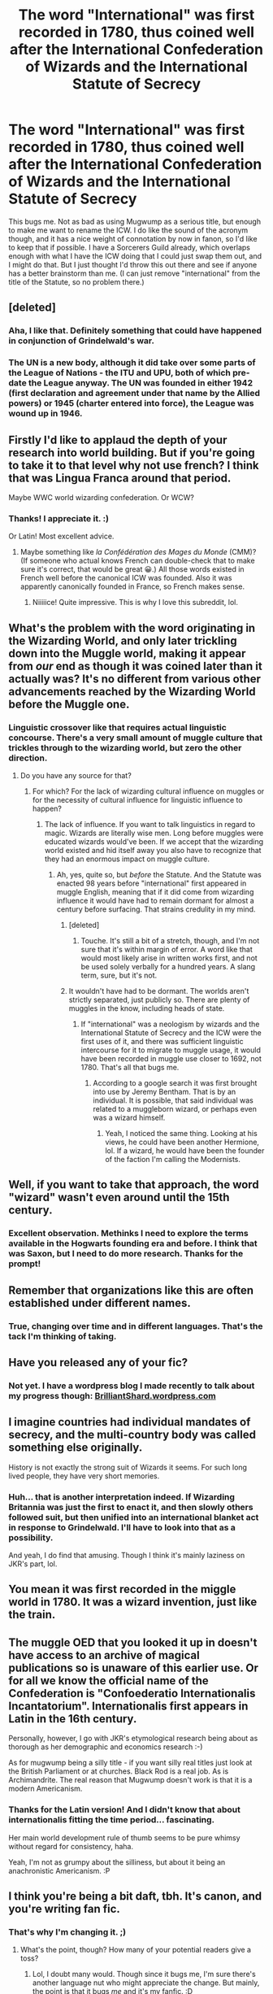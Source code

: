 #+TITLE: The word "International" was first recorded in 1780, thus coined well after the International Confederation of Wizards and the International Statute of Secrecy

* The word "International" was first recorded in 1780, thus coined well after the International Confederation of Wizards and the International Statute of Secrecy
:PROPERTIES:
:Author: BrilliantShard
:Score: 101
:DateUnix: 1553638242.0
:DateShort: 2019-Mar-27
:FlairText: Discussion
:END:
This bugs me. Not as bad as using Mugwump as a serious title, but enough to make me want to rename the ICW. I do like the sound of the acronym though, and it has a nice weight of connotation by now in fanon, so I'd like to keep that if possible. I have a Sorcerers Guild already, which overlaps enough with what I have the ICW doing that I could just swap them out, and I might do that. But I just thought I'd throw this out there and see if anyone has a better brainstorm than me. (I can just remove "international" from the title of the Statute, so no problem there.)


** [deleted]
:PROPERTIES:
:Score: 94
:DateUnix: 1553640148.0
:DateShort: 2019-Mar-27
:END:

*** Aha, I like that. Definitely something that could have happened in conjunction of Grindelwald's war.
:PROPERTIES:
:Author: BrilliantShard
:Score: 34
:DateUnix: 1553642707.0
:DateShort: 2019-Mar-27
:END:


*** The UN is a new body, although it did take over some parts of the League of Nations - the ITU and UPU, both of which pre-date the League anyway. The UN was founded in either 1942 (first declaration and agreement under that name by the Allied powers) or 1945 (charter entered into force), the League was wound up in 1946.
:PROPERTIES:
:Author: HiddenAltAccount
:Score: 3
:DateUnix: 1553718153.0
:DateShort: 2019-Mar-28
:END:


** Firstly I'd like to applaud the depth of your research into world building. But if you're going to take it to that level why not use french? I think that was Lingua Franca around that period.

Maybe WWC world wizarding confederation. Or WCW?
:PROPERTIES:
:Author: TraineePhysicist
:Score: 20
:DateUnix: 1553647022.0
:DateShort: 2019-Mar-27
:END:

*** Thanks! I appreciate it. :)

Or Latin! Most excellent advice.
:PROPERTIES:
:Author: BrilliantShard
:Score: 7
:DateUnix: 1553647579.0
:DateShort: 2019-Mar-27
:END:

**** Maybe something like /la Confédération des Mages du Monde/ (CMM)? (If someone who actual knows French can double-check that to make sure it's correct, that would be great 😀.) All those words existed in French well before the canonical ICW was founded. Also it was apparently canonically founded in France, so French makes sense.
:PROPERTIES:
:Author: SirGlaurung
:Score: 12
:DateUnix: 1553653558.0
:DateShort: 2019-Mar-27
:END:

***** Niiiiice! Quite impressive. This is why I love this subreddit, lol.
:PROPERTIES:
:Author: BrilliantShard
:Score: 8
:DateUnix: 1553654316.0
:DateShort: 2019-Mar-27
:END:


** What's the problem with the word originating in the Wizarding World, and only later trickling down into the Muggle world, making it appear from /our/ end as though it was coined later than it actually was? It's no different from various other advancements reached by the Wizarding World before the Muggle one.
:PROPERTIES:
:Author: Achille-Talon
:Score: 48
:DateUnix: 1553640149.0
:DateShort: 2019-Mar-27
:END:

*** Linguistic crossover like that requires actual linguistic concourse. There's a very small amount of muggle culture that trickles through to the wizarding world, but zero the other direction.
:PROPERTIES:
:Author: BrilliantShard
:Score: 18
:DateUnix: 1553642840.0
:DateShort: 2019-Mar-27
:END:

**** Do you have any source for that?
:PROPERTIES:
:Author: EpicBeardMan
:Score: 9
:DateUnix: 1553643493.0
:DateShort: 2019-Mar-27
:END:

***** For which? For the lack of wizarding cultural influence on muggles or for the necessity of cultural influence for linguistic influence to happen?
:PROPERTIES:
:Author: BrilliantShard
:Score: 6
:DateUnix: 1553643790.0
:DateShort: 2019-Mar-27
:END:

****** The lack of influence. If you want to talk linguistics in regard to magic. Wizards are literally wise men. Long before muggles were educated wizards would've been. If we accept that the wizarding world existed and hid itself away you also have to recognize that they had an enormous impact on muggle culture.
:PROPERTIES:
:Author: EpicBeardMan
:Score: 25
:DateUnix: 1553644366.0
:DateShort: 2019-Mar-27
:END:

******* Ah, yes, quite so, but /before/ the Statute. And the Statute was enacted 98 years before "international" first appeared in muggle English, meaning that if it did come from wizarding influence it would have had to remain dormant for almost a century before surfacing. That strains credulity in my mind.
:PROPERTIES:
:Author: BrilliantShard
:Score: 11
:DateUnix: 1553645568.0
:DateShort: 2019-Mar-27
:END:

******** [deleted]
:PROPERTIES:
:Score: 22
:DateUnix: 1553658223.0
:DateShort: 2019-Mar-27
:END:

********* Touche. It's still a bit of a stretch, though, and I'm not sure that it's within margin of error. A word like that would most likely arise in written works first, and not be used solely verbally for a hundred years. A slang term, sure, but it's not.
:PROPERTIES:
:Author: BrilliantShard
:Score: 5
:DateUnix: 1553684414.0
:DateShort: 2019-Mar-27
:END:


******** It wouldn't have had to be dormant. The worlds aren't strictly separated, just publicly so. There are plenty of muggles in the know, including heads of state.
:PROPERTIES:
:Author: EpicBeardMan
:Score: 9
:DateUnix: 1553648145.0
:DateShort: 2019-Mar-27
:END:

********* If "international" was a neologism by wizards and the International Statute of Secrecy and the ICW were the first uses of it, and there was sufficient linguistic intercourse for it to migrate to muggle usage, it would have been recorded in muggle use closer to 1692, not 1780. That's all that bugs me.
:PROPERTIES:
:Author: BrilliantShard
:Score: 8
:DateUnix: 1553648671.0
:DateShort: 2019-Mar-27
:END:

********** According to a google search it was first brought into use by Jeremy Bentham. That is by an individual. It is possible, that said individual was related to a muggleborn wizard, or perhaps even was a wizard himself.
:PROPERTIES:
:Author: Triflez
:Score: 5
:DateUnix: 1553683937.0
:DateShort: 2019-Mar-27
:END:

*********** Yeah, I noticed the same thing. Looking at his views, he could have been another Hermione, lol. If a wizard, he would have been the founder of the faction I'm calling the Modernists.
:PROPERTIES:
:Author: BrilliantShard
:Score: 3
:DateUnix: 1553684091.0
:DateShort: 2019-Mar-27
:END:


** Well, if you want to take that approach, the word "wizard" wasn't even around until the 15th century.
:PROPERTIES:
:Author: Taure
:Score: 12
:DateUnix: 1553671265.0
:DateShort: 2019-Mar-27
:END:

*** Excellent observation. Methinks I need to explore the terms available in the Hogwarts founding era and before. I think that was Saxon, but I need to do more research. Thanks for the prompt!
:PROPERTIES:
:Author: BrilliantShard
:Score: 3
:DateUnix: 1553683643.0
:DateShort: 2019-Mar-27
:END:


** Remember that organizations like this are often established under different names.
:PROPERTIES:
:Author: 7ootles
:Score: 4
:DateUnix: 1553667664.0
:DateShort: 2019-Mar-27
:END:

*** True, changing over time and in different languages. That's the tack I'm thinking of taking.
:PROPERTIES:
:Author: BrilliantShard
:Score: 2
:DateUnix: 1553683719.0
:DateShort: 2019-Mar-27
:END:


** Have you released any of your fic?
:PROPERTIES:
:Author: crowofoblivion
:Score: 3
:DateUnix: 1553661676.0
:DateShort: 2019-Mar-27
:END:

*** Not yet. I have a wordpress blog I made recently to talk about my progress though: [[https://BrilliantShard.wordpress.com][BrilliantShard.wordpress.com]]
:PROPERTIES:
:Author: BrilliantShard
:Score: 3
:DateUnix: 1553684181.0
:DateShort: 2019-Mar-27
:END:


** I imagine countries had individual mandates of secrecy, and the multi-country body was called something else originally.

History is not exactly the strong suit of Wizards it seems. For such long lived people, they have very short memories.
:PROPERTIES:
:Author: JustRuss79
:Score: 6
:DateUnix: 1553658121.0
:DateShort: 2019-Mar-27
:END:

*** Huh... that is another interpretation indeed. If Wizarding Britannia was just the first to enact it, and then slowly others followed suit, but then unified into an international blanket act in response to Grindelwald. I'll have to look into that as a possibility.

And yeah, I do find that amusing. Though I think it's mainly laziness on JKR's part, lol.
:PROPERTIES:
:Author: BrilliantShard
:Score: 1
:DateUnix: 1553684580.0
:DateShort: 2019-Mar-27
:END:


** You mean it was first recorded in the miggle world in 1780. It was a wizard invention, just like the train.
:PROPERTIES:
:Author: Sefera17
:Score: 2
:DateUnix: 1553689164.0
:DateShort: 2019-Mar-27
:END:


** The muggle OED that you looked it up in doesn't have access to an archive of magical publications so is unaware of this earlier use. Or for all we know the official name of the Confederation is "Confoederatio Internationalis Incantatorium". Internationalis first appears in Latin in the 16th century.

Personally, however, I go with JKR's etymological research being about as thorough as her demographic and economics research :-)

As for mugwump being a silly title - if you want silly real titles just look at the British Parliament or at churches. Black Rod is a real job. As is Archimandrite. The real reason that Mugwump doesn't work is that it is a modern Americanism.
:PROPERTIES:
:Author: HiddenAltAccount
:Score: 2
:DateUnix: 1553717568.0
:DateShort: 2019-Mar-28
:END:

*** Thanks for the Latin version! And I didn't know that about internationalis fitting the time period... fascinating.

Her main world development rule of thumb seems to be pure whimsy without regard for consistency, haha.

Yeah, I'm not as grumpy about the silliness, but about it being an anachronistic Americanism. :P
:PROPERTIES:
:Author: BrilliantShard
:Score: 1
:DateUnix: 1553719469.0
:DateShort: 2019-Mar-28
:END:


** I think you're being a bit daft, tbh. It's canon, and you're writing fan fic.
:PROPERTIES:
:Author: romana03
:Score: -14
:DateUnix: 1553641647.0
:DateShort: 2019-Mar-27
:END:

*** That's why I'm changing it. ;)
:PROPERTIES:
:Author: BrilliantShard
:Score: 6
:DateUnix: 1553642552.0
:DateShort: 2019-Mar-27
:END:

**** What's the point, though? How many of your potential readers give a toss?
:PROPERTIES:
:Author: romana03
:Score: -5
:DateUnix: 1553642824.0
:DateShort: 2019-Mar-27
:END:

***** Lol, I doubt many would. Though since it bugs me, I'm sure there's another language nut who might appreciate the change. But mainly, the point is that it bugs /me/ and it's my fanfic. :D
:PROPERTIES:
:Author: BrilliantShard
:Score: 8
:DateUnix: 1553642959.0
:DateShort: 2019-Mar-27
:END:

****** Ok!
:PROPERTIES:
:Author: romana03
:Score: 2
:DateUnix: 1553643161.0
:DateShort: 2019-Mar-27
:END:
